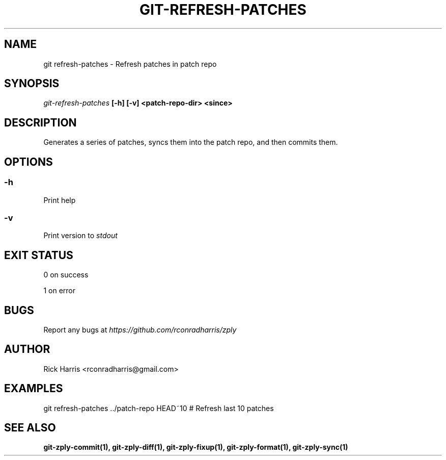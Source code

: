 .TH GIT-REFRESH-PATCHES 1 "18 Oct 2014" "git-zply 0.1"
.SH NAME
git refresh-patches - Refresh patches in patch repo
.SH SYNOPSIS
.I git-refresh-patches
.B [-h] [-v] <patch-repo-dir> <since>
.SH DESCRIPTION
Generates a series of patches, syncs them into the patch repo, and then
commits them.
.SH OPTIONS
.SS -h
Print help
.SS -v
Print version to
.I stdout
.SH EXIT STATUS
0 on success
.P
1 on error
.SH BUGS
Report any bugs at
.I https://github.com/rconradharris/zply
.SH AUTHOR
Rick Harris <rconradharris@gmail.com>
.SH EXAMPLES
git refresh-patches ../patch-repo HEAD~10 # Refresh last 10 patches
.SH SEE ALSO
.B git-zply-commit(1), git-zply-diff(1), git-zply-fixup(1), git-zply-format(1), git-zply-sync(1)
